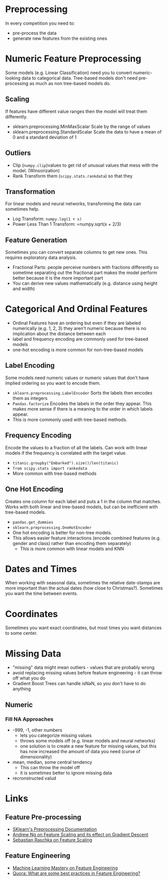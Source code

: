 #+BEGIN_COMMENT
.. title: Feature Preprocessing
.. slug: feature-preprocessing
.. date: 2018-08-07 21:41:10 UTC-07:00
.. tags: features preprocessing
.. category: preprocessing
.. link: 
.. description: Preprocessing data features.
.. type: text
#+END_COMMENT

#+TOC: headlines 1
* Preprocessing
  In every competition you need to:

  - pre-process the data
  - generate new features from the existing ones
* Numeric Feature Preprocessing
  Some models (e.g. Linear Classification) need you to convert numeric-looking data to categorical data. Tree-based models don't need pre-processing as much as non tree-based models do.

** Scaling
   If features have different value ranges then the model will  treat them differently.
   - sklearn.preprocessing.MinMaxScalar
     Scale by the range of values
   - sklearn.preprocessing.StandardScalar
     Scale the data to have a mean of 0 and a standard deviation of 1
** Outliers
   - Clip (=numpy.clip=)values to get rid of unusual values that mess with the model. (Winsorization)
   - Rank Transform them (=scipy.stats.rankdata=) so that they
** Transformation
   For linear models and neural networks, transforming the data can sometimes help.
   - Log Transform: =numpy.log(1 + x)=
   - Power Less Than 1 Transform: =numpy.sqrt(x + 2/3)
** Feature Generation
  Sometimes you can convert separate columns to get new ones. This requires exploratory data analysis.
  - Fractional Parts: people perceive numbers with fractions differently so sometime separating out the fractional part makes the model perform better because it is the more important part
  - You can derive new values mathematically (e.g. distance using height and width)

* Categorical And Ordinal Features
  - Ordinal Features have an ordering but even if they are labeled numerically (e.g. 1, 2, 3) they aren't numeric because there is no implication about the distance between each
  - label and frequency encoding are commonly used for tree-based models
  - one-hot encoding is more common for non-tree-based models
** Label Encoding
   Some models need numeric values or numeric values that don't have implied ordering so you want to encode them.
   - =sklearn.preprocessing.LabelEncoder=
     Sorts the labels then encodes them as integers
   - =Pandas.factorize=
     Encodes the labels in the order they appear. This makes more sense if there is a meaning to the order in which labels appear.
   - This is more commonly used with tree-based methods.
** Frequency Encoding
   Encode the values to a fraction of all the labels. Can work with linear models if the frequency is correlated with the target value.
   - =titanic.groupby("Embarked").size()/len(titanic)=
   - =from scipy.stats import rankedata=
   - More common with tree-based methods
** One Hot Encoding
   Creates one column for each label and puts a 1 in the column that matches. Works with both linear and tree-based models, but can be inefficient with tree-based models.
   - =pandas.get_dummies=
   - =sklearn.preprocessing.OneHotEncoder=
   - One hot encoding is better for non-tree models.
   - This allows easier feature interactions (encode combined features (e.g. gender and class) rather than encoding them separately) 
    +  This is more common with linear models and KNN
* Dates and Times
  When working with seasonal data, sometimes the relative date-stamps are more important than the actual dates (how close to Christmas?).
  Sometimes you want the time between events.
* Coordinates
  Sometimes you want exact coordinates, but most times you want distances to some center.
* Missing Data
  - "missing" data might mean outliers - values that are probably wrong
  - avoid replacing missing values before feature engineering - it can throw off what you do
  - Gradient Boost Trees can handle isNaN, so you don't have to do anything
** Numeric
*** Fill NA Approaches
    - -999, -1, other numbers
       + lets you categorize missing values
       + throws some models off (e.g. linear models and neural networks)
       + one solution is to create a new feature for missing values, but this has now increased the amount of data you need (curse of dimensionality)
    - mean, median, some central tendency
      + This can throw the model off
      + it is sometimes better to ignore missing data
    - recronstructed valud
* Links
** Feature Pre-processing
  - [[http://scikit-learn.org/stable/modules/preprocessing.html][SKlearn's Preprocessing Documentation]]
  - [[https://www.coursera.org/learn/machine-learning/lecture/xx3Da/gradient-descent-in-practice-i-feature-scaling][Andrew Ng on Feature Scaling and its effect on Gradient Descent]]
  - [[http://sebastianraschka.com/Articles/2014_about_feature_scaling.html][Sebastian Raschka on Feature Scaling]]
** Feature Engineering
   - [[https://machinelearningmastery.com/discover-feature-engineering-how-to-engineer-features-and-how-to-get-good-at-it/][Machine Learning Mastery on Feature Engineering]]
   - [[https://www.quora.com/What-are-some-best-practices-in-Feature-Engineering][Quora: What are some best practices in Feature Engineering?]]
